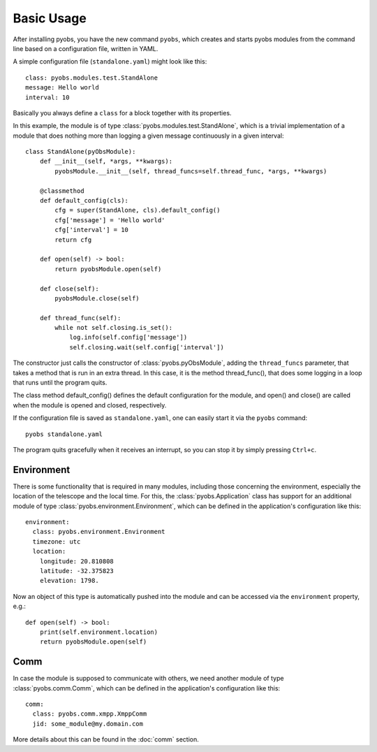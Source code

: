 Basic Usage
===========

After installing pyobs, you have the new command ``pyobs``, which creates and
starts pyobs modules from the command line based on a configuration file, written
in YAML.

A simple configuration file (``standalone.yaml``) might look like this::

    class: pyobs.modules.test.StandAlone
    message: Hello world
    interval: 10

Basically you always define a ``class`` for a block together with its properties.

In this example, the module is of type :class:`pyobs.modules.test.StandAlone`, which is a trivial implementation
of a module that does nothing more than logging a given message continuously in a given interval::

    class StandAlone(pyObsModule):
        def __init__(self, *args, **kwargs):
            pyobsModule.__init__(self, thread_funcs=self.thread_func, *args, **kwargs)

        @classmethod
        def default_config(cls):
            cfg = super(StandAlone, cls).default_config()
            cfg['message'] = 'Hello world'
            cfg['interval'] = 10
            return cfg

        def open(self) -> bool:
            return pyobsModule.open(self)

        def close(self):
            pyobsModule.close(self)

        def thread_func(self):
            while not self.closing.is_set():
                log.info(self.config['message'])
                self.closing.wait(self.config['interval'])

The constructor just calls the constructor of :class:`pyobs.pyObsModule`, adding the ``thread_funcs``
parameter, that takes a method that is run in an extra thread. In this case, it is the method
thread_func(), that does some logging in a loop that runs until the
program quits.

The class method default_config() defines the default configuration for the module, and open() and close()
are called when the module is opened and closed, respectively.

If the configuration file is saved as ``standalone.yaml``, one can easily start it via the ``pyobs`` command::

    pyobs standalone.yaml

The program quits gracefully when it receives an interrupt, so you can stop it by simply pressing ``Ctrl+c``.

Environment
-----------

There is some functionality that is required in many modules, including those concerning the environment,
especially the location of the telescope and the local time. For this, the :class:`pyobs.Application` class
has support for an additional module of type :class:`pyobs.environment.Environment`, which can be
defined in the application's configuration like this::

    environment:
      class: pyobs.environment.Environment
      timezone: utc
      location:
        longitude: 20.810808
        latitude: -32.375823
        elevation: 1798.

Now an object of this type is automatically pushed into the module and can be accessed via the ``environment``
property, e.g.::

    def open(self) -> bool:
        print(self.environment.location)
        return pyobsModule.open(self)


Comm
----

In case the module is supposed to communicate with others, we need another module of type
:class:`pyobs.comm.Comm`, which can be defined in the application's configuration like this::

    comm:
      class: pyobs.comm.xmpp.XmppComm
      jid: some_module@my.domain.com

More details about this can be found in the :doc:`comm` section.
